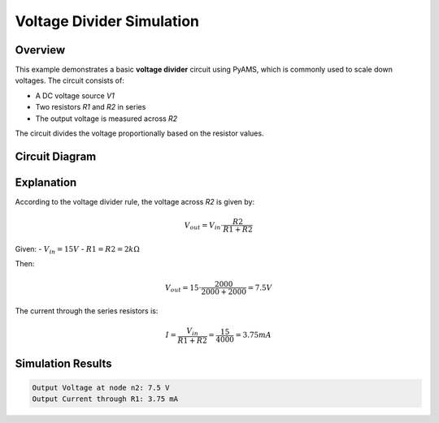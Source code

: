 Voltage Divider Simulation
==========================

Overview
--------

This example demonstrates a basic **voltage divider** circuit using PyAMS, which is commonly used to scale down voltages. The circuit consists of:

- A DC voltage source `V1`
- Two resistors `R1` and `R2` in series
- The output voltage is measured across `R2`

The circuit divides the voltage proportionally based on the resistor values.

Circuit Diagram
---------------

.. image:: Voltage_Divider.png
   :alt: Voltage Divider Circuit

Explanation
-----------

According to the voltage divider rule, the voltage across `R2` is given by:

.. math::

   V_{out} = V_{in} \cdot \frac{R2}{R1 + R2}

Given:
- :math:`V_{in} = 15V`
- :math:`R1 = R2 = 2k\Omega`

Then:

.. math::

   V_{out} = 15 \cdot \frac{2000}{2000 + 2000} = 7.5V

The current through the series resistors is:

.. math::

   I = \frac{V_{in}}{R1 + R2} = \frac{15}{4000} = 3.75mA


Simulation Results
------------------

.. code-block:: text

   Output Voltage at node n2: 7.5 V
   Output Current through R1: 3.75 mA

